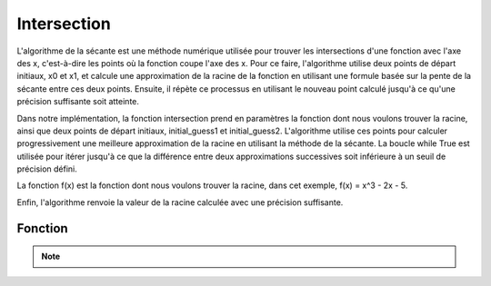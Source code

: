 .. _intersection:

============
Intersection
============

L'algorithme de la sécante est une méthode numérique utilisée pour trouver les intersections d'une 
fonction avec l'axe des x, c'est-à-dire les points où la fonction coupe l'axe des x.
Pour ce faire, l'algorithme utilise deux points de départ initiaux, x0 et x1, et calcule une approximation 
de la racine de la fonction en utilisant une formule basée sur la pente de la sécante entre ces deux points. 
Ensuite, il répète ce processus en utilisant le nouveau point calculé jusqu'à ce qu'une précision suffisante 
soit atteinte.

Dans notre implémentation, la fonction intersection prend en paramètres la fonction dont nous voulons trouver 
la racine, ainsi que deux points de départ initiaux, initial_guess1 et initial_guess2. L'algorithme utilise ces 
points pour calculer progressivement une meilleure approximation de la racine en utilisant la méthode de la sécante. 
La boucle while True est utilisée pour itérer jusqu'à ce que la différence entre deux approximations successives 
soit inférieure à un seuil de précision défini.

La fonction f(x) est la fonction dont nous voulons trouver la racine, dans cet exemple, f(x) = x^3 - 2x - 5.

Enfin, l'algorithme renvoie la valeur de la racine calculée avec une précision suffisante.

Fonction
--------

.. code-block:: Python
    :emphasize-lines: 1,3,25
    :linenos:

    import math

    def intersection(function, initial_guess1, initial_guess2):
        """
        Finds the intersection of the function with the x-axis using the secant method.

        Args:
            function: The function for which to find the root.
            initial_guess1: The first initial guess.
            initial_guess2: The second initial guess.

        Returns:
            The root of the function.
        """
        x_n = initial_guess1
        x_n1 = initial_guess2

        while True:
            x_n2 = x_n1 - (function(x_n1) / ((function(x_n1) - function(x_n)) / (x_n1 - x_n)))
            if abs(x_n2 - x_n1) < 10**-5:
                return x_n2
            x_n = x_n1
            x_n1 = x_n2

    def f(x):
        """
        The function f(x) = x^3 - 2x - 5.

        Args:
            x: The input value.

        Returns:
            The result of the function.
        """
        return math.pow(x, 3) - (2 * x) - 5


.. tab:: Utilisation
    
    .. code-block:: Python
    
        print(intersection(f, 3, 3.5))

.. tab:: Resultats

    .. code-block:: shell

        2.0945514815435184

.. note::

    .. raw:: html

        <strong>Auteur : <a href="https://laurentjouron.github.io/" target=_blank>Laurent Jouron</a></strong>
